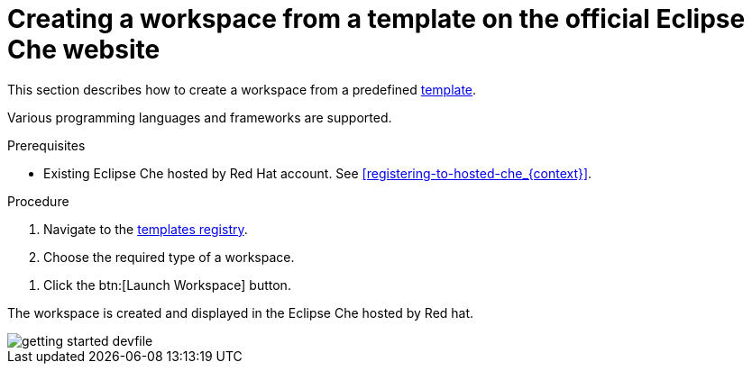 // Module included in the following assemblies:
//
// hosted-che

[id="creating-a-workspace-from-template-in-hosted-che_{context}"]
= Creating a workspace from a template on the official Eclipse Che website

This section describes how to create a workspace from a predefined link:https://www.eclipse.org/che/getting-started/cloud/[template].

Various programming languages and frameworks are supported.

.Prerequisites

* Existing Eclipse Che hosted by Red Hat account. See xref:registering-to-hosted-che_{context}[].

.Procedure

. Navigate to the link:https://www.eclipse.org/che/getting-started/cloud/[templates registry].

. Choose the required type of a workspace.

pass:[<!-- vale IBM.Terms = NO -->]

. Click the btn:[Launch Workspace] button.

pass:[<!-- vale IBM.Terms = YES -->]

The workspace is created and displayed in the Eclipse Che hosted by Red hat.

image::hosted-che/getting-started-devfile.png[]
